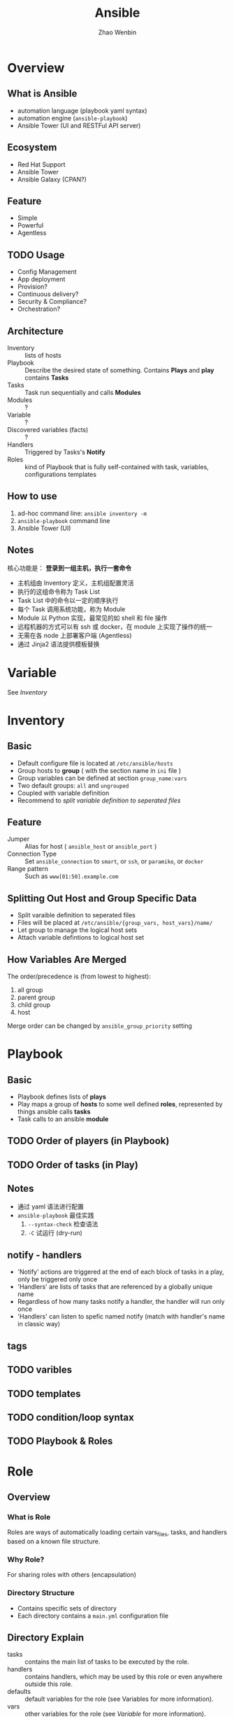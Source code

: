 #+TITLE: Ansible
#+AUTHOR: Zhao Wenbin

* Overview 

** What is Ansible

- automation language (playbook yaml syntax)
- automation engine (=ansible-playbook=)
- Ansible Tower (UI and RESTFul API server)

** Ecosystem

- Red Hat Support
- Ansible Tower
- Ansible Galaxy (CPAN?)

** Feature

- Simple
- Powerful
- Agentless

** TODO Usage

- Config Management
- App deployment
- Provision?
- Continuous delivery?
- Security & Compliance?
- Orchestration?

** Architecture

- Inventory :: lists of hosts
- Playbook :: Describe the desired state of something. Contains *Plays* and *play* contains *Tasks*
- Tasks :: Task run sequentially and calls *Modules*
- Modules :: ?
- Variable :: ?
- Discovered variables (facts) :: ?
- Handlers :: Triggered by Tasks's *Notify*
- Roles :: kind of Playbook that is fully self-contained with task, variables, configurations templates

** How to use

1. ad-hoc command line: =ansible inventory -m=
2. =ansible-playbook= command line
3. Ansible Tower (UI)

** Notes

核心功能是： *登录到一组主机，执行一套命令*

- 主机组由 Inventory 定义，主机组配置灵活
- 执行的这组命令称为 Task List
- Task List 中的命令以一定的顺序执行
- 每个 Task 调用系统功能，称为 Module
- Module 以 Python 实现，最常见的如 shell 和 file 操作
- 远程机器的方式可以有 ssh 或 docker，在 module 上实现了操作的统一
- 无需在各 node 上部署客户端 (Agentless)
- 通过 Jinja2 语法提供模板替换

* Variable

See [[Inventory][Inventory]]

* Inventory

** Basic

- Default configure file is located at =/etc/ansible/hosts=
- Group hosts to *group* ( with the section name in =ini= file )
- Group variables can be defined at section =group_name:vars=
- Two default groups: =all= and =ungrouped=
- Coupled with variable definition
- Recommend to [[Splitting Out Host and Group Specific Data][split variable definition to seperated files]]

** Feature

- Jumper :: Alias for host ( =ansible_host= or =ansible_port= )
- Connection Type :: Set =ansible_connection= to =smart=, or =ssh=, or =paramiko=, or =docker=
- Range pattern :: Such as =www[01:50].example.com= 

** Splitting Out Host and Group Specific Data

- Split varaible definition to seperated files
- Files will be placed at =/etc/ansible/{group_vars, host_vars}/name/=
- Let group to manage the logical host sets
- Attach variable defintions to logical host set

** How Variables Are Merged

The order/precedence is (from lowest to highest):
1. all group
2. parent group
3. child group
4. host

Merge order can be changed by =ansible_group_priority= setting
* Playbook

** Basic

- Playbook defines lists of *plays*
- Play maps a group of *hosts* to some well defined *roles*, represented by things ansible calls *tasks*
- Task calls to an ansible *module*

** TODO Order of players (in Playbook)
** TODO Order of tasks (in Play)

** Notes

- 通过 yaml 语法进行配置
- =ansible-playbook= 最佳实践
  1. =--syntax-check= 检查语法
  2. =-C= 试运行 (dry-run)



** notify - handlers

- 'Notify' actions are triggered at the end of each block of tasks in a play, only be triggered only once
- 'Handlers' are lists of tasks that are referenced by a globally unique name
- Regardless of how many tasks notify a handler, the handler will run only once
- 'Handlers' can listen to spefic named notify (match with handler's name in classic way)

** tags

** TODO varibles

** TODO templates

** TODO condition/loop syntax

** TODO Playbook & Roles
* Role

** Overview

*** What is Role

Roles are ways of automatically loading certain vars_files, tasks, and handlers based on a known file structure.

*** Why Role?

For sharing roles with others (encapsulation)

*** Directory Structure

- Contains specific sets of directory
- Each directory contains a =main.yml= configuration file

** Directory Explain

- tasks :: contains the main list of tasks to be executed by the role.
- handlers :: contains handlers, which may be used by this role or even anywhere outside this role.
- defaults :: default variables for the role (see Variables for more information).
- vars :: other variables for the role (see [[Variable]] for more information).
- files :: contains files which can be deployed via this role.
- templates :: contains templates which can be deployed via this role.
- meta :: defines some meta data for this role. See below for more details.

** Tasks & Roles

- Task can import other tasks by =import_tasks= and =when= clause
- Task can import other roles by =include_role= or =import_role=
- Tasks are defined under the =role/task/main.yml=

** TODO Modules & Plugins Embed

** Usage

- Playbook choose the roles with =roles= keyword
- If the =roles/x/{tasks,handlers,vars,defaults,meta,script,copy,template}= directory exists, do something
- =meta= configured the behaviour of role

** Playbook executions order

1. Any =pre_tasks= defined in the play.
2. Any =handlers= triggered so far will be run.
3. Each role listed in =roles= will execute in turn. Any role dependencies defined in the roles =meta/main.yml= will be run first, subject to tag filtering and conditionals.
4. Any =tasks= defined in the play.
5. Any =handlers= triggered so far will be run.
6. Any =post_tasks= defined in the play.
7. Any =handlers= triggered so far will be run.

** Dependencies

- Role can depend other roles
- include them in =meta/main.yml=
- Execute before current role


** Search Path

1. =role= directory, relative to the playbook file
2. By default, in =/etc/ansible/roles=


** Misc

- Duplicated roles in playbook would be execute only once (if not be changed in meta)
- Default Values as the fallback of =vars=
- Roles in playbook can be tagged with =tags= command

* Modules

** group

** user

** copy

** file

- Change permission
- Create directory

** TODO fetch

** command

** TODO shell

** cron

** yum

** service

** TODO git
** TODO script

script at local?

** TODO async-status

* Misc

** Log types

1. with SSH Key
2. Ask for password =--ask-pass=
3. Switch to other user (=sudo=) with =--ask-become-pass=

** Disable host-key

Disable =host-key-checking= for
1. host information change in =know_hosts=
2. first time to login a ssh server

** =ansible all -m setup=

** background execute

- =-B 3600=: run in background for most 3600s
- =-P= for polling
** TODO ansible-doc
** TODO ansible-pull
